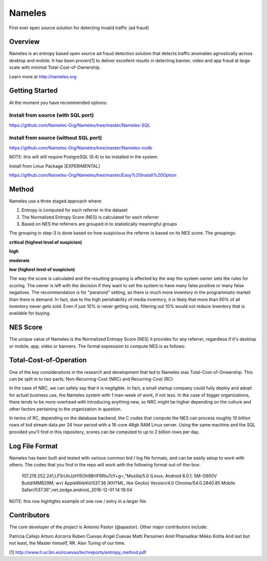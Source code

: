 =======
Nameles
=======

First ever open source solution for detecting invalid traffic (ad fraud)

--------
Overview
--------

Nameles is an entropy based open source ad fraud detection solution that detects traffic anomalies agnostically across desktop and mobile. It has been proven[1] to deliver excellent results in detecting banner, video and app fraud at large scale with minimal Total-Cost-of-Ownership.

Learn more at http://nameles.org

--------
Getting Started
--------

At the moment you have recommended options:

Install from source (with SQL port)
.......
https://github.com/Nameles-Org/Nameles/tree/master/Nameles-SQL

Install from source (without SQL port)
.......
https://github.com/Nameles-Org/Nameles/tree/master/Nameles-nodb

NOTE: this will still require PostgreSQL (9.4) to be installed in the system.

Install from Linux Package [EXPERIMENTAL]

https://github.com/Nameles-Org/Nameles/tree/master/Easy%20Install%20Option

------
Method
------

Nameles use a three staged approach where:

1) Entropy is computed for each referrer in the dataset

2) The Normalized Entropy Score (NES) is calculated for each referrer

3) Based on NES the referrers are grouped in to statistically meaningful groups

The grouping in step-3 is done based on how suspicious the referrer is based on its NES score. The groupings:

**critical (highest level of suspicion)**

**high**

**moderate**

**low (highest level of suspicion)**

The way the score is calculated and the resulting grouping is affected by the way the system owner sets the rules for scoring. The owner is left with the decision if they want to set the system to have many false positive or many false negatives. The recommendation is for "paranoid" setting, as there is much more inventory in the programmatic market than there is demand. In fact, due to the high perishability of media inventory, it is likely that more than 90% of all inventory never gets sold. Even if just 10% is never getting sold, filtering out 10% would not reduce inventory that is available for buying.

---------
NES Score
---------
The unique value of Nameles is the Normalized Entropy Score (NES) it provides for any referrer, regardless if it's desktop or mobile, app, video or banners. The formal expression to compute NES is as follows:

.. image:: https://s23.postimg.org/noboa25fv/Screen_Shot_2016_12_29_at_18_34_59.png

---------
Total-Cost-of-Operation
---------

One of the key considerations in the research and development that led to Nameles was Total-Cost-of-Onwership. This can be split in to two parts; Non-Recurring-Cost (NRC) and Recurring-Cost (RC).

In the case of NRC, we can safely say that it is negligible. In fact, a small startup company could fully deploy and adopt for actual business use, the Nameles system with 1 man-week of work, if not less. In the case of bigger organizations, there tends to be more overhead with introducing anything new, so NRC might be higher depending on the culture and other factors pertaining to the organization in question.

In terms of RC, depending on the database backend, the C codes that compute the NES can process roughly 10 billion rows of bid stream data per 24 hour period with a 16-core 48gb RAM Linux server. Using the same machine and the SQL provided you'll find in this repository, scores can be computed to up to 2 billion rows per day.

---------
Log File Format
---------

Nameles has been built and tested with various common bid / log file formats, and can be easily setup to work with others. The codes that you find in the repo will work with the following format out-of-the-box:

    107.219.252.241,LF5rUhJzH15Oh9BrtFRRiu7cY+g=,"Mozilla/5.0 (Linux; Android 6.0.1; SM-G900V Build/MMB29M; wv) AppleWebKit/537.36 (KHTML, like Gecko) Version/4.0 Chrome/54.0.2840.85 Mobile Safari/537.36",net.zedge.android,,2016-12-01 14:19:04

NOTE: this row highlights example of one row / entry in a larger file. 

---------
Contributors
---------

The core developer of the project is Antonio Pastor (@apastor). Other major contributors include:

Patricia Callejo
Arturo Azcorra
Ruben Cuevas
Angel Cuevas
Matti Parssinen
Amit Phansalkar
Mikko Kotila
And last but not least, the Master himself, RR. Alan Turing of our time.

[1] http://www.it.uc3m.es/rcuevas/techreports/entropy_method.pdf
